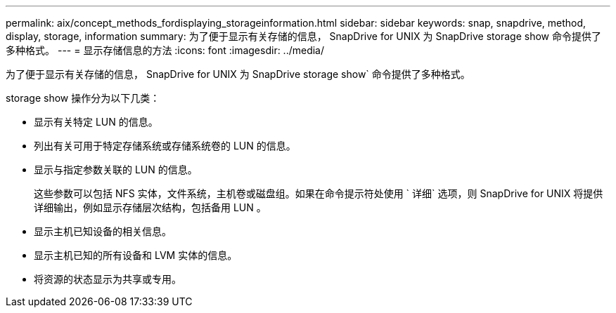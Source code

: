 ---
permalink: aix/concept_methods_fordisplaying_storageinformation.html 
sidebar: sidebar 
keywords: snap, snapdrive, method, display, storage, information 
summary: 为了便于显示有关存储的信息， SnapDrive for UNIX 为 SnapDrive storage show 命令提供了多种格式。 
---
= 显示存储信息的方法
:icons: font
:imagesdir: ../media/


[role="lead"]
为了便于显示有关存储的信息， SnapDrive for UNIX 为 SnapDrive storage show` 命令提供了多种格式。

storage show 操作分为以下几类：

* 显示有关特定 LUN 的信息。
* 列出有关可用于特定存储系统或存储系统卷的 LUN 的信息。
* 显示与指定参数关联的 LUN 的信息。
+
这些参数可以包括 NFS 实体，文件系统，主机卷或磁盘组。如果在命令提示符处使用 ` 详细` 选项，则 SnapDrive for UNIX 将提供详细输出，例如显示存储层次结构，包括备用 LUN 。

* 显示主机已知设备的相关信息。
* 显示主机已知的所有设备和 LVM 实体的信息。
* 将资源的状态显示为共享或专用。

